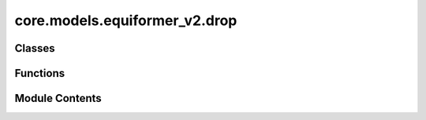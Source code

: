 core.models.equiformer_v2.drop
==============================

.. py:module:: core.models.equiformer_v2.drop

.. autoapi-nested-parse::

   Add `extra_repr` into DropPath implemented by timm
   for displaying more info.



Classes
-------

.. autoapisummary::

   core.models.equiformer_v2.drop.DropPath
   core.models.equiformer_v2.drop.GraphDropPath
   core.models.equiformer_v2.drop.EquivariantDropout
   core.models.equiformer_v2.drop.EquivariantScalarsDropout
   core.models.equiformer_v2.drop.EquivariantDropoutArraySphericalHarmonics


Functions
---------

.. autoapisummary::

   core.models.equiformer_v2.drop.drop_path


Module Contents
---------------

.. py:function:: drop_path(x: torch.Tensor, drop_prob: float = 0.0, training: bool = False) -> torch.Tensor

   Drop paths (Stochastic Depth) per sample (when applied in main path of residual blocks).
   This is the same as the DropConnect impl I created for EfficientNet, etc networks, however,
   the original name is misleading as 'Drop Connect' is a different form of dropout in a separate paper...
   See discussion: https://github.com/tensorflow/tpu/issues/494#issuecomment-532968956 ... I've opted for
   changing the layer and argument names to 'drop path' rather than mix DropConnect as a layer name and use
   'survival rate' as the argument.


.. py:class:: DropPath(drop_prob: float)

   Bases: :py:obj:`torch.nn.Module`


   Drop paths (Stochastic Depth) per sample  (when applied in main path of residual blocks).


   .. py:attribute:: drop_prob


   .. py:method:: forward(x: torch.Tensor) -> torch.Tensor


   .. py:method:: extra_repr() -> str

      Set the extra representation of the module.

      To print customized extra information, you should re-implement
      this method in your own modules. Both single-line and multi-line
      strings are acceptable.



.. py:class:: GraphDropPath(drop_prob: float)

   Bases: :py:obj:`torch.nn.Module`


   Consider batch for graph data when dropping paths.


   .. py:attribute:: drop_prob


   .. py:method:: forward(x: torch.Tensor, batch) -> torch.Tensor


   .. py:method:: extra_repr() -> str

      Set the extra representation of the module.

      To print customized extra information, you should re-implement
      this method in your own modules. Both single-line and multi-line
      strings are acceptable.



.. py:class:: EquivariantDropout(irreps, drop_prob: float)

   Bases: :py:obj:`torch.nn.Module`


   Base class for all neural network modules.

   Your models should also subclass this class.

   Modules can also contain other Modules, allowing to nest them in
   a tree structure. You can assign the submodules as regular attributes::

       import torch.nn as nn
       import torch.nn.functional as F

       class Model(nn.Module):
           def __init__(self):
               super().__init__()
               self.conv1 = nn.Conv2d(1, 20, 5)
               self.conv2 = nn.Conv2d(20, 20, 5)

           def forward(self, x):
               x = F.relu(self.conv1(x))
               return F.relu(self.conv2(x))

   Submodules assigned in this way will be registered, and will have their
   parameters converted too when you call :meth:`to`, etc.

   .. note::
       As per the example above, an ``__init__()`` call to the parent class
       must be made before assignment on the child.

   :ivar training: Boolean represents whether this module is in training or
                   evaluation mode.
   :vartype training: bool


   .. py:attribute:: irreps


   .. py:attribute:: num_irreps


   .. py:attribute:: drop_prob


   .. py:attribute:: drop


   .. py:attribute:: mul


   .. py:method:: forward(x: torch.Tensor) -> torch.Tensor


.. py:class:: EquivariantScalarsDropout(irreps, drop_prob: float)

   Bases: :py:obj:`torch.nn.Module`


   Base class for all neural network modules.

   Your models should also subclass this class.

   Modules can also contain other Modules, allowing to nest them in
   a tree structure. You can assign the submodules as regular attributes::

       import torch.nn as nn
       import torch.nn.functional as F

       class Model(nn.Module):
           def __init__(self):
               super().__init__()
               self.conv1 = nn.Conv2d(1, 20, 5)
               self.conv2 = nn.Conv2d(20, 20, 5)

           def forward(self, x):
               x = F.relu(self.conv1(x))
               return F.relu(self.conv2(x))

   Submodules assigned in this way will be registered, and will have their
   parameters converted too when you call :meth:`to`, etc.

   .. note::
       As per the example above, an ``__init__()`` call to the parent class
       must be made before assignment on the child.

   :ivar training: Boolean represents whether this module is in training or
                   evaluation mode.
   :vartype training: bool


   .. py:attribute:: irreps


   .. py:attribute:: drop_prob


   .. py:method:: forward(x: torch.Tensor) -> torch.Tensor


   .. py:method:: extra_repr() -> str

      Set the extra representation of the module.

      To print customized extra information, you should re-implement
      this method in your own modules. Both single-line and multi-line
      strings are acceptable.



.. py:class:: EquivariantDropoutArraySphericalHarmonics(drop_prob: float, drop_graph: bool = False)

   Bases: :py:obj:`torch.nn.Module`


   Base class for all neural network modules.

   Your models should also subclass this class.

   Modules can also contain other Modules, allowing to nest them in
   a tree structure. You can assign the submodules as regular attributes::

       import torch.nn as nn
       import torch.nn.functional as F

       class Model(nn.Module):
           def __init__(self):
               super().__init__()
               self.conv1 = nn.Conv2d(1, 20, 5)
               self.conv2 = nn.Conv2d(20, 20, 5)

           def forward(self, x):
               x = F.relu(self.conv1(x))
               return F.relu(self.conv2(x))

   Submodules assigned in this way will be registered, and will have their
   parameters converted too when you call :meth:`to`, etc.

   .. note::
       As per the example above, an ``__init__()`` call to the parent class
       must be made before assignment on the child.

   :ivar training: Boolean represents whether this module is in training or
                   evaluation mode.
   :vartype training: bool


   .. py:attribute:: drop_prob


   .. py:attribute:: drop


   .. py:attribute:: drop_graph


   .. py:method:: forward(x: torch.Tensor, batch=None) -> torch.Tensor


   .. py:method:: extra_repr() -> str

      Set the extra representation of the module.

      To print customized extra information, you should re-implement
      this method in your own modules. Both single-line and multi-line
      strings are acceptable.



